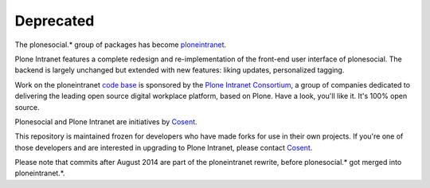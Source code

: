 Deprecated
==========

The plonesocial.* group of packages has become ploneintranet_.

Plone Intranet features a complete redesign and re-implementation of the
front-end user interface of plonesocial. The backend is largely unchanged
but extended with new features: liking updates, personalized tagging.

Work on the ploneintranet `code base`_ is sponsored by the
`Plone Intranet Consortium`_, a group of companies dedicated to delivering
the leading open source digital workplace platform, based on Plone.
Have a look, you'll like it. It's 100% open source.

|Cosent|_

Plonesocial and Plone Intranet are initiatives by Cosent_.

This repository is maintained frozen for developers who have made forks
for use in their own projects. If you're one of those developers and are
interested in upgrading to Plone Intranet, please contact Cosent_.

Please note that commits after August 2014 are part of the ploneintranet
rewrite, before plonesocial.* got merged into ploneintranet.*.

.. _ploneintranet: https://github.com/ploneintranet/ploneintranet
.. _code base: https://github.com/ploneintranet/ploneintranet
.. _Plone Intranet Consortium: http://ploneintranet.com
.. _Cosent: http://cosent.nl
.. |Cosent| image:: http://cosent.nl/images/logo-external.png 
                    :alt: Cosent
